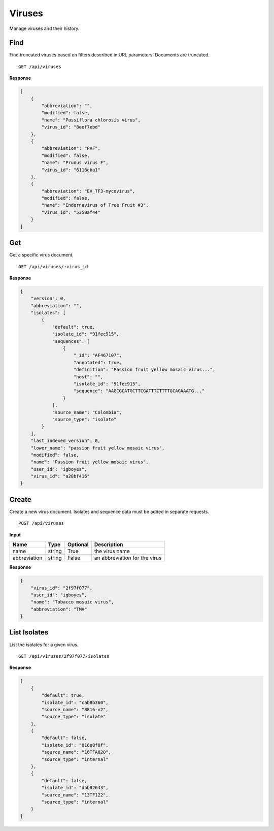 Viruses
=======

Manage viruses and their history.



Find
----

Find truncated viruses based on filters described in URL parameters. Documents are truncated.

::

    GET /api/viruses


**Response**

.. code-block:: javascript

    [
        {
            "abbreviation": "",
            "modified": false,
            "name": "Passiflora chlorosis virus",
            "virus_id": "8eef7ebd"
        },
        {
            "abbreviation": "PVF",
            "modified": false,
            "name": "Prunus virus F",
            "virus_id": "6116cba1"
        },
        {
            "abbreviation": "EV_TF3-mycovirus",
            "modified": false,
            "name": "Endornavirus of Tree Fruit #3",
            "virus_id": "5350af44"
        }
    ]



Get
---

Get a specific virus document.

::

    GET /api/viruses/:virus_id


**Response**

.. code-block:: javascript

    {
        "version": 0,
        "abbreviation": "",
        "isolates": [
            {
                "default": true,
                "isolate_id": "91fec915",
                "sequences": [
                    {
                        "_id": "AF467107",
                        "annotated": true,
                        "definition": "Passion fruit yellow mosaic virus...",
                        "host": "",
                        "isolate_id": "91fec915",
                        "sequence": "AAGCGCATGCTTCGATTTCTTTTGCAGAAATG..."
                    }
                ],
                "source_name": "Colombia",
                "source_type": "isolate"
            }
        ],
        "last_indexed_version": 0,
        "lower_name": "passion fruit yellow mosaic virus",
        "modified": false,
        "name": "Passion fruit yellow mosaic virus",
        "user_id": "igboyes",
        "virus_id": "a28bf416"
    }



Create
------

Create a new virus document. Isolates and sequence data must be added in separate requests.

::

    POST /api/viruses


**Input**

+--------------+--------+----------+-------------------------------+
| Name         | Type   | Optional | Description                   |
+==============+========+==========+===============================+
| name         | string | True     | the virus name                |
+--------------+--------+----------+-------------------------------+
| abbreviation | string | False    | an abbreviation for the virus |
+--------------+--------+----------+-------------------------------+

**Response**

.. code-block:: javascript

    {
        "virus_id": "2f97f077",
        "user_id": "igboyes",
        "name": "Tobacco mosaic virus",
        "abbreviation": "TMV"
    }



List Isolates
-------------

List the isolates for a given virus.

::

    GET /api/viruses/2f97f077/isolates


**Response**

.. code-block:: javascript

    [
        {
            "default": true,
            "isolate_id": "cab8b360",
            "source_name": "8816-v2",
            "source_type": "isolate"
        },
        {
            "default": false,
            "isolate_id": "016e8f8f",
            "source_name": "16TFA020",
            "source_type": "internal"
        },
        {
            "default": false,
            "isolate_id": "dbb82643",
            "source_name": "13TF122",
            "source_type": "internal"
        }
    ]

